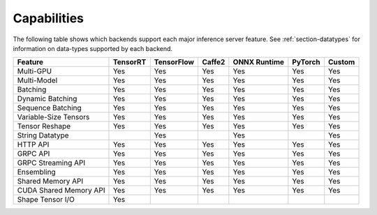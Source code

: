 ..
  # Copyright (c) 2019, NVIDIA CORPORATION. All rights reserved.
  #
  # Redistribution and use in source and binary forms, with or without
  # modification, are permitted provided that the following conditions
  # are met:
  #  * Redistributions of source code must retain the above copyright
  #    notice, this list of conditions and the following disclaimer.
  #  * Redistributions in binary form must reproduce the above copyright
  #    notice, this list of conditions and the following disclaimer in the
  #    documentation and/or other materials provided with the distribution.
  #  * Neither the name of NVIDIA CORPORATION nor the names of its
  #    contributors may be used to endorse or promote products derived
  #    from this software without specific prior written permission.
  #
  # THIS SOFTWARE IS PROVIDED BY THE COPYRIGHT HOLDERS ``AS IS'' AND ANY
  # EXPRESS OR IMPLIED WARRANTIES, INCLUDING, BUT NOT LIMITED TO, THE
  # IMPLIED WARRANTIES OF MERCHANTABILITY AND FITNESS FOR A PARTICULAR
  # PURPOSE ARE DISCLAIMED.  IN NO EVENT SHALL THE COPYRIGHT OWNER OR
  # CONTRIBUTORS BE LIABLE FOR ANY DIRECT, INDIRECT, INCIDENTAL, SPECIAL,
  # EXEMPLARY, OR CONSEQUENTIAL DAMAGES (INCLUDING, BUT NOT LIMITED TO,
  # PROCUREMENT OF SUBSTITUTE GOODS OR SERVICES; LOSS OF USE, DATA, OR
  # PROFITS; OR BUSINESS INTERRUPTION) HOWEVER CAUSED AND ON ANY THEORY
  # OF LIABILITY, WHETHER IN CONTRACT, STRICT LIABILITY, OR TORT
  # (INCLUDING NEGLIGENCE OR OTHERWISE) ARISING IN ANY WAY OUT OF THE USE
  # OF THIS SOFTWARE, EVEN IF ADVISED OF THE POSSIBILITY OF SUCH DAMAGE.

.. _section-capabilities:

Capabilities
============

The following table shows which backends support each major inference
server feature. See :ref:`section-datatypes` for information on
data-types supported by each backend.

+-------------------------+---------+-----------+-------+-------------+--------+-------+
|Feature                  |TensorRT |TensorFlow |Caffe2 |ONNX Runtime |PyTorch |Custom |
+=========================+=========+===========+=======+=============+========+=======+
|Multi-GPU                |Yes      |Yes        |Yes    |Yes          |Yes     |Yes    |
+-------------------------+---------+-----------+-------+-------------+--------+-------+
|Multi-Model              |Yes      |Yes        |Yes    |Yes          |Yes     |Yes    |
+-------------------------+---------+-----------+-------+-------------+--------+-------+
|Batching                 |Yes      |Yes        |Yes    |Yes          |Yes     |Yes    |
+-------------------------+---------+-----------+-------+-------------+--------+-------+
|Dynamic Batching         |Yes      |Yes        |Yes    |Yes          |Yes     |Yes    |
+-------------------------+---------+-----------+-------+-------------+--------+-------+
|Sequence Batching        |Yes      |Yes        |Yes    |Yes          |Yes     |Yes    |
+-------------------------+---------+-----------+-------+-------------+--------+-------+
|Variable-Size Tensors    |Yes      |Yes        |Yes    |Yes          |Yes     |Yes    |
+-------------------------+---------+-----------+-------+-------------+--------+-------+
|Tensor Reshape           |Yes      |Yes        |Yes    |Yes          |Yes     |Yes    |
+-------------------------+---------+-----------+-------+-------------+--------+-------+
|String Datatype          |         |Yes        |       |Yes          |        |Yes    |
+-------------------------+---------+-----------+-------+-------------+--------+-------+
|HTTP API                 |Yes      |Yes        |Yes    |Yes          |Yes     |Yes    |
+-------------------------+---------+-----------+-------+-------------+--------+-------+
|GRPC API                 |Yes      |Yes        |Yes    |Yes          |Yes     |Yes    |
+-------------------------+---------+-----------+-------+-------------+--------+-------+
|GRPC Streaming API       |Yes      |Yes        |Yes    |Yes          |Yes     |Yes    |
+-------------------------+---------+-----------+-------+-------------+--------+-------+
|Ensembling               |Yes      |Yes        |Yes    |Yes          |Yes     |Yes    |
+-------------------------+---------+-----------+-------+-------------+--------+-------+
|Shared Memory API        |Yes      |Yes        |Yes    |Yes          |Yes     |Yes    |
+-------------------------+---------+-----------+-------+-------------+--------+-------+
|CUDA Shared Memory API   |Yes      |Yes        |Yes    |Yes          |Yes     |Yes    |
+-------------------------+---------+-----------+-------+-------------+--------+-------+
|Shape Tensor I/O         |Yes      |           |       |             |        |       |
+-------------------------+---------+-----------+-------+-------------+--------+-------+
